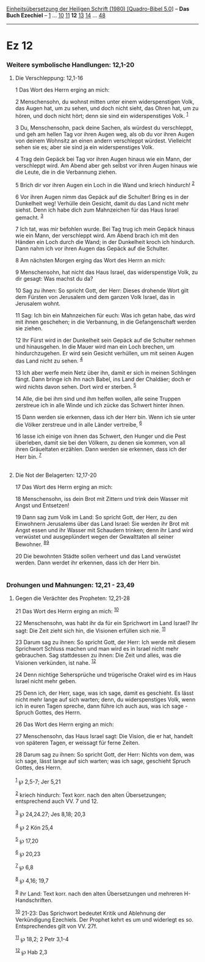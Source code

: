 :PROPERTIES:
:ID:       d7bca9f0-5d65-4d25-9348-44b75a4c32f3
:END:
<<navbar>>
[[../index.html][Einheitsübersetzung der Heiligen Schrift (1980)
[Quadro-Bibel 5.0]]] -- *Das Buch Ezechiel* -- [[file:Ez_1.html][1]] ...
[[file:Ez_10.html][10]] [[file:Ez_11.html][11]] *12*
[[file:Ez_13.html][13]] [[file:Ez_14.html][14]] ...
[[file:Ez_48.html][48]]

--------------

* Ez 12
  :PROPERTIES:
  :CUSTOM_ID: ez-12
  :END:

<<verses>>

<<v1>>
*** Weitere symbolische Handlungen: 12,1-20
    :PROPERTIES:
    :CUSTOM_ID: weitere-symbolische-handlungen-121-20
    :END:
**** Die Verschleppung: 12,1-16
     :PROPERTIES:
     :CUSTOM_ID: die-verschleppung-121-16
     :END:
1 Das Wort des Herrn erging an mich:

<<v2>>
2 Menschensohn, du wohnst mitten unter einem widerspenstigen Volk, das
Augen hat, um zu sehen, und doch nicht sieht, das Ohren hat, um zu
hören, und doch nicht hört; denn sie sind ein widerspenstiges Volk.
^{[[#fn1][1]]}

<<v3>>
3 Du, Menschensohn, pack deine Sachen, als würdest du verschleppt, und
geh am hellen Tag vor ihren Augen weg, als ob du vor ihren Augen von
deinem Wohnsitz an einen andern verschleppt würdest. Vielleicht sehen
sie es; aber sie sind ja ein widerspenstiges Volk.

<<v4>>
4 Trag dein Gepäck bei Tag vor ihren Augen hinaus wie ein Mann, der
verschleppt wird. Am Abend aber geh selbst vor ihren Augen hinaus wie
die Leute, die in die Verbannung ziehen.

<<v5>>
5 Brich dir vor ihren Augen ein Loch in die Wand und kriech hindurch!
^{[[#fn2][2]]}

<<v6>>
6 Vor ihren Augen nimm das Gepäck auf die Schulter! Bring es in der
Dunkelheit weg! Verhülle dein Gesicht, damit du das Land nicht mehr
siehst. Denn ich habe dich zum Mahnzeichen für das Haus Israel gemacht.
^{[[#fn3][3]]}

<<v7>>
7 Ich tat, was mir befohlen wurde. Bei Tag trug ich mein Gepäck hinaus
wie ein Mann, der verschleppt wird. Am Abend brach ich mit den Händen
ein Loch durch die Wand; in der Dunkelheit kroch ich hindurch. Dann nahm
ich vor ihren Augen das Gepäck auf die Schulter.

<<v8>>
8 Am nächsten Morgen erging das Wort des Herrn an mich:

<<v9>>
9 Menschensohn, hat nicht das Haus Israel, das widerspenstige Volk, zu
dir gesagt: Was machst du da?

<<v10>>
10 Sag zu ihnen: So spricht Gott, der Herr: Dieses drohende Wort gilt
dem Fürsten von Jerusalem und dem ganzen Volk Israel, das in Jerusalem
wohnt.

<<v11>>
11 Sag: Ich bin ein Mahnzeichen für euch: Was ich getan habe, das wird
mit ihnen geschehen; in die Verbannung, in die Gefangenschaft werden sie
ziehen.

<<v12>>
12 Ihr Fürst wird in der Dunkelheit sein Gepäck auf die Schulter nehmen
und hinausgehen. In die Mauer wird man ein Loch brechen, um
hindurchzugehen. Er wird sein Gesicht verhüllen, um mit seinen Augen das
Land nicht zu sehen. ^{[[#fn4][4]]}

<<v13>>
13 Ich aber werfe mein Netz über ihn, damit er sich in meinen Schlingen
fängt. Dann bringe ich ihn nach Babel, ins Land der Chaldäer; doch er
wird nichts davon sehen. Dort wird er sterben. ^{[[#fn5][5]]}

<<v14>>
14 Alle, die bei ihm sind und ihm helfen wollen, alle seine Truppen
zerstreue ich in alle Winde und ich zücke das Schwert hinter ihnen.

<<v15>>
15 Dann werden sie erkennen, dass ich der Herr bin. Wenn ich sie unter
die Völker zerstreue und in alle Länder vertreibe, ^{[[#fn6][6]]}

<<v16>>
16 lasse ich einige von ihnen das Schwert, den Hunger und die Pest
überleben, damit sie bei den Völkern, zu denen sie kommen, von all ihren
Gräueltaten erzählen. Dann werden sie erkennen, dass ich der Herr bin.
^{[[#fn7][7]]}\\
\\

<<v17>>
**** Die Not der Belagerten: 12,17-20
     :PROPERTIES:
     :CUSTOM_ID: die-not-der-belagerten-1217-20
     :END:
17 Das Wort des Herrn erging an mich:

<<v18>>
18 Menschensohn, iss dein Brot mit Zittern und trink dein Wasser mit
Angst und Entsetzen!

<<v19>>
19 Dann sag zum Volk im Land: So spricht Gott, der Herr, zu den
Einwohnern Jerusalems über das Land Israel: Sie werden ihr Brot mit
Angst essen und ihr Wasser mit Schaudern trinken; denn ihr Land wird
verwüstet und ausgeplündert wegen der Gewalttaten all seiner Bewohner.
^{[[#fn8][8]][[#fn9][9]]}

<<v20>>
20 Die bewohnten Städte sollen verheert und das Land verwüstet werden.
Dann werdet ihr erkennen, dass ich der Herr bin.\\
\\

<<v21>>
*** Drohungen und Mahnungen: 12,21 - 23,49
    :PROPERTIES:
    :CUSTOM_ID: drohungen-und-mahnungen-1221---2349
    :END:
**** Gegen die Verächter des Propheten: 12,21-28
     :PROPERTIES:
     :CUSTOM_ID: gegen-die-verächter-des-propheten-1221-28
     :END:
21 Das Wort des Herrn erging an mich: ^{[[#fn10][10]]}

<<v22>>
22 Menschensohn, was habt ihr da für ein Sprichwort im Land Israel? Ihr
sagt: Die Zeit zieht sich hin, die Visionen erfüllen sich nie.
^{[[#fn11][11]]}

<<v23>>
23 Darum sag zu ihnen: So spricht Gott, der Herr: Ich werde mit diesem
Sprichwort Schluss machen und man wird es in Israel nicht mehr
gebrauchen. Sag stattdessen zu ihnen: Die Zeit und alles, was die
Visionen verkünden, ist nahe. ^{[[#fn12][12]]}

<<v24>>
24 Denn nichtige Sehersprüche und trügerische Orakel wird es im Haus
Israel nicht mehr geben.

<<v25>>
25 Denn ich, der Herr, sage, was ich sage, damit es geschieht. Es lässt
nicht mehr lange auf sich warten; denn, du widerspenstiges Volk, wenn
ich in euren Tagen spreche, dann führe ich auch aus, was ich sage -
Spruch Gottes, des Herrn.

<<v26>>
26 Das Wort des Herrn erging an mich:

<<v27>>
27 Menschensohn, das Haus Israel sagt: Die Vision, die er hat, handelt
von späteren Tagen, er weissagt für ferne Zeiten.

<<v28>>
28 Darum sag zu ihnen: So spricht Gott, der Herr: Nichts von dem, was
ich sage, lässt lange auf sich warten; was ich sage, geschieht Spruch
Gottes, des Herrn.\\
\\

^{[[#fnm1][1]]} ℘ 2,5-7; Jer 5,21

^{[[#fnm2][2]]} kriech hindurch: Text korr. nach den alten
Übersetzungen; entsprechend auch VV. 7 und 12.

^{[[#fnm3][3]]} ℘ 24,24.27; Jes 8,18; 20,3

^{[[#fnm4][4]]} ℘ 2 Kön 25,4

^{[[#fnm5][5]]} ℘ 17,20

^{[[#fnm6][6]]} ℘ 20,23

^{[[#fnm7][7]]} ℘ 6,8

^{[[#fnm8][8]]} ℘ 4,16; 19,7

^{[[#fnm9][9]]} ihr Land: Text korr. nach den alten Übersetzungen und
mehreren H-Handschriften.

^{[[#fnm10][10]]} 21-23: Das Sprichwort bedeutet Kritik und Ablehnung
der Verkündigung Ezechiels. Der Prophet kehrt es um und widerlegt es so.
Entsprechendes gilt von VV. 27f.

^{[[#fnm11][11]]} ℘ 18,2; 2 Petr 3,1-4

^{[[#fnm12][12]]} ℘ Hab 2,3
